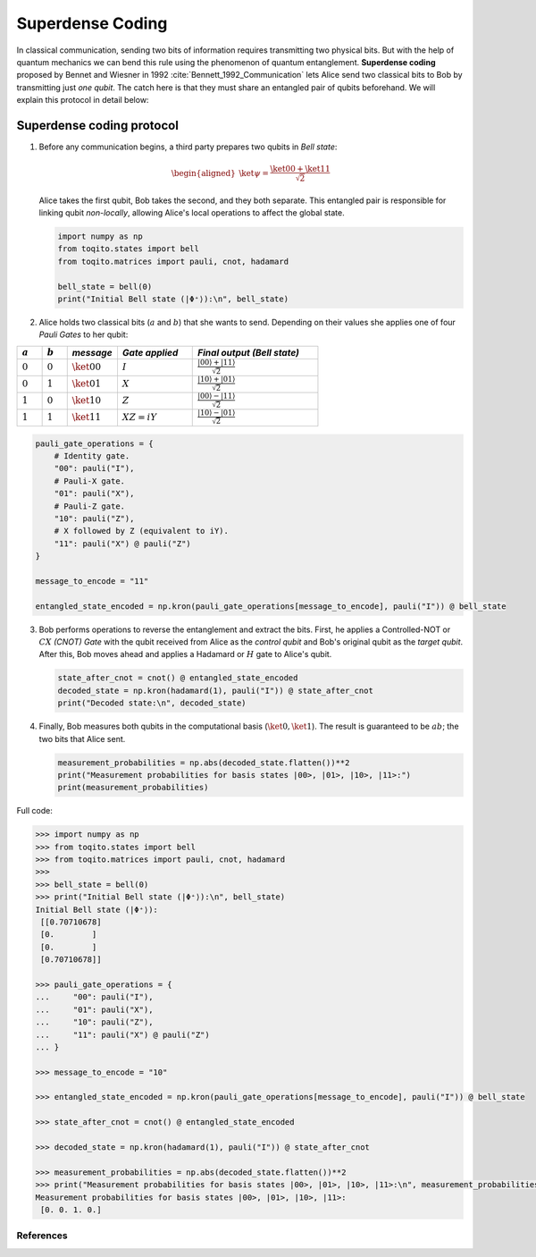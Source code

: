 Superdense Coding
==================

In classical communication, sending two bits of information requires transmitting
two physical bits. But with the help of quantum mechanics we can bend this rule
using the phenomenon of quantum entanglement. **Superdense coding** proposed by
Bennet and Wiesner in 1992 :cite:`Bennett_1992_Communication` lets Alice send two classical bits to
Bob by transmitting just *one qubit*. The catch here is that they must share an
entangled pair of qubits beforehand. We will explain this protocol in detail 
below:

Superdense coding protocol
^^^^^^^^^^^^^^^^^^^^^^^^^^
1. Before any communication begins, a third party prepares two qubits in 
   *Bell state*:

   .. math::

      \begin{equation}
          \begin{aligned}
              \ket{\psi} = \frac{\ket{00} + \ket{11}}{\sqrt{2}}
          \end{aligned}
      \end{equation}

   Alice takes the first qubit, Bob takes the second, and they both separate.
   This entangled pair is responsible for linking qubit *non-locally*, allowing
   Alice's local operations to affect the global state.

   .. code-block:: python

       import numpy as np
       from toqito.states import bell
       from toqito.matrices import pauli, cnot, hadamard
       
       bell_state = bell(0)
       print("Initial Bell state (|Φ⁺⟩):\n", bell_state)

2. Alice holds two classical bits (:math:`a` and :math:`b`) that she wants to send.
   Depending on their values she applies one of four *Pauli Gates* to her qubit:

.. raw:: html

   <div style="text-align: center;">

.. list-table:: 
   :header-rows: 1
   :widths: 20 20 40 60 100
   
   * - :math:`a`
     - :math:`b`
     - *message*
     - *Gate applied*
     - *Final output (Bell state)*
   * - :math:`0`
     - :math:`0`
     - :math:`\ket{00}`
     - :math:`I`
     - :math:`\frac{|00\rangle + |11\rangle}{\sqrt{2}}`
   * - :math:`0`
     - :math:`1`
     - :math:`\ket{01}`
     - :math:`X`
     - :math:`\frac{|10\rangle + |01\rangle}{\sqrt{2}}`
   * - :math:`1`
     - :math:`0`
     - :math:`\ket{10}`
     - :math:`Z`
     - :math:`\frac{|00\rangle - |11\rangle}{\sqrt{2}}`
   * - :math:`1`
     - :math:`1`
     - :math:`\ket{11}`
     - :math:`XZ = iY`
     - :math:`\frac{|10\rangle - |01\rangle}{\sqrt{2}}`

.. raw:: html

   </div>

.. code-block:: python

    pauli_gate_operations = {
        # Identity gate.
        "00": pauli("I"),
        # Pauli-X gate.
        "01": pauli("X"),
        # Pauli-Z gate.
        "10": pauli("Z"),
        # X followed by Z (equivalent to iY).
        "11": pauli("X") @ pauli("Z")  
    }

    message_to_encode = "11"

    entangled_state_encoded = np.kron(pauli_gate_operations[message_to_encode], pauli("I")) @ bell_state

3. Bob performs operations to reverse the entanglement and extract the bits. First, 
   he applies a Controlled-NOT or :math:`CX` *(CNOT) Gate* with the qubit received from Alice as the
   *control qubit* and Bob's original qubit as the *target qubit*. After this, Bob moves
   ahead and applies a Hadamard or :math:`H` gate to Alice's qubit.

   .. code-block:: python

       state_after_cnot = cnot() @ entangled_state_encoded
       decoded_state = np.kron(hadamard(1), pauli("I")) @ state_after_cnot
       print("Decoded state:\n", decoded_state)

4. Finally, Bob measures both qubits in the computational basis (:math:`\ket{0}, 
   \ket{1}`). The result is guaranteed to be :math:`ab`; the two bits that Alice sent.

   .. code-block:: python

       measurement_probabilities = np.abs(decoded_state.flatten())**2
       print("Measurement probabilities for basis states |00>, |01>, |10>, |11>:")
       print(measurement_probabilities)


Full code:

.. code-block:: python

  >>> import numpy as np
  >>> from toqito.states import bell
  >>> from toqito.matrices import pauli, cnot, hadamard
  >>>
  >>> bell_state = bell(0)
  >>> print("Initial Bell state (|Φ⁺⟩):\n", bell_state)
  Initial Bell state (|Φ⁺⟩):
   [[0.70710678]
   [0.        ]
   [0.        ]
   [0.70710678]]

  >>> pauli_gate_operations = {
  ...     "00": pauli("I"),
  ...     "01": pauli("X"),
  ...     "10": pauli("Z"),
  ...     "11": pauli("X") @ pauli("Z")
  ... }

  >>> message_to_encode = "10"

  >>> entangled_state_encoded = np.kron(pauli_gate_operations[message_to_encode], pauli("I")) @ bell_state

  >>> state_after_cnot = cnot() @ entangled_state_encoded

  >>> decoded_state = np.kron(hadamard(1), pauli("I")) @ state_after_cnot

  >>> measurement_probabilities = np.abs(decoded_state.flatten())**2
  >>> print("Measurement probabilities for basis states |00>, |01>, |10>, |11>:\n", measurement_probabilities)
  Measurement probabilities for basis states |00>, |01>, |10>, |11>:
   [0. 0. 1. 0.]
  


References
------------------------------

.. bibliography:: 
    :filter: docname in docnames